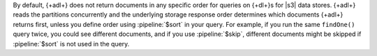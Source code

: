 By default, {+adl+} does not return documents in any specific order 
for queries on {+dl+}s for |s3| data stores. {+adl+} reads the 
partitions concurrently and the underlying storage response order 
determines which documents {+adl+} returns first, unless you define 
order using :pipeline:`$sort` in your query. For example, if you run 
the same ``findOne()`` query twice, you could see different documents, 
and if you use :pipeline:`$skip`, different documents might be skipped 
if :pipeline:`$sort` is not used in the query.

